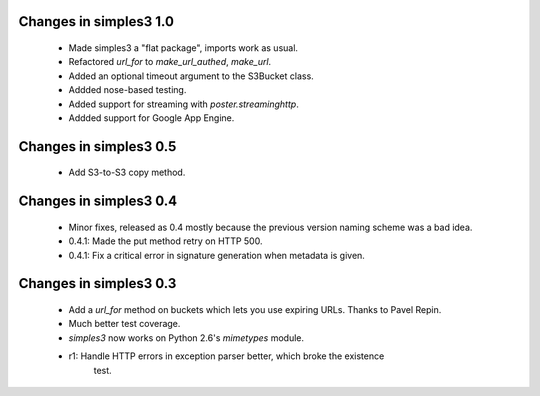 Changes in simples3 1.0
-----------------------

 * Made simples3 a "flat package", imports work as usual.
 * Refactored `url_for` to `make_url_authed`, `make_url`.
 * Added an optional timeout argument to the S3Bucket class.
 * Addded nose-based testing.
 * Added support for streaming with `poster.streaminghttp`.
 * Addded support for Google App Engine.

Changes in simples3 0.5
-----------------------

 * Add S3-to-S3 copy method.

Changes in simples3 0.4
-----------------------

 * Minor fixes, released as 0.4 mostly because the previous version naming
   scheme was a bad idea.
 * 0.4.1: Made the put method retry on HTTP 500.
 * 0.4.1: Fix a critical error in signature generation when metadata is given.

Changes in simples3 0.3
-----------------------

 * Add a `url_for` method on buckets which lets you use expiring URLs. Thanks
   to Pavel Repin.
 * Much better test coverage.
 * `simples3` now works on Python 2.6's `mimetypes` module.
 * r1: Handle HTTP errors in exception parser better, which broke the existence
       test.
